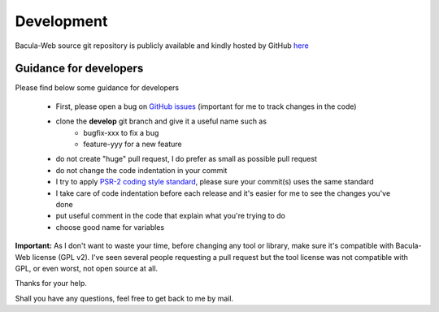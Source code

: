 .. _contribute/development:

============
Development
============

Bacula-Web source git repository is publicly available and kindly hosted by GitHub `here`_

Guidance for developers
========================

Please find below some guidance for developers

   * First, please open a bug on `GitHub issues`_ (important for me to track changes in the code)
   * clone the **develop** git branch and give it a useful name such as
      * bugfix-xxx to fix a bug
      * feature-yyy for a new feature
   * do not create "huge" pull request, I do prefer as small as possible pull request
   * do not change the code indentation in your commit
   * I try to apply `PSR-2 coding style standard <https://www.php-fig.org/psr/psr-2/>`_, please sure your commit(s) uses the same standard
   * I take care of code indentation before each release and it's easier for me to see the changes you've done
   * put useful comment in the code that explain what you're trying to do
   * choose good name for variables
   
**Important:** As I don't want to waste your time, before changing any tool or library, make sure it's compatible with Bacula-Web license (GPL v2).
I've seen several people requesting a pull request but the tool license was not compatible with GPL, or even worst, not open source at all.

Thanks for your help.

Shall you have any questions, feel free to get back to me by mail.

.. _here : https://github.com/bacula-web/bacula-web
.. _GitHub issues: https://github.com/bacula-web/bacula-web/issues
